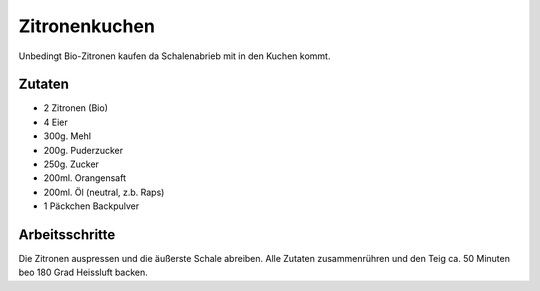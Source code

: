 Zitronenkuchen
==============

Unbedingt Bio-Zitronen kaufen da Schalenabrieb mit in den Kuchen kommt.

Zutaten
-------

* 2 Zitronen (Bio)
* 4 Eier
* 300g. Mehl
* 200g. Puderzucker
* 250g. Zucker
* 200ml. Orangensaft
* 200ml. Öl (neutral, z.b. Raps)
* 1 Päckchen Backpulver

Arbeitsschritte
---------------

Die Zitronen auspressen und die äußerste Schale abreiben.
Alle Zutaten zusammenrühren und den Teig ca. 50 Minuten beo 180 Grad Heissluft backen.
